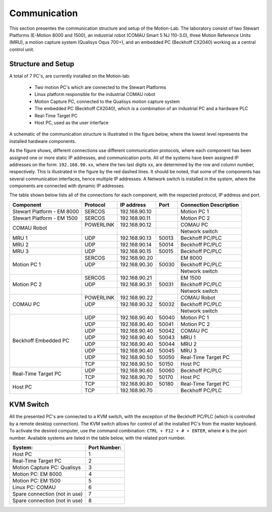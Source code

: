 .. _com:

Communication
#############

This section presentes the communication structure and setup of the Motion-Lab.
The laboratory consist of two Stewart Platforms (E-Motion 8000 and 1500),
an industrial robot (COMAU Smart 5 NJ 110-3.0), three Motion Reference Units (MRU),
a motion capture system (Qualisys Oqus 700+),
and an embedded PC (Beckhoff CX2040) working as a central control unit.

Structure and Setup
-------------------

A total of 7 PC's, are currently installed on the Motion-lab:

    * Two motion PC's which are connected to the Stewart Platforms
    * Linux platform responsible for the industrial COMAU robot
    * Motion Capture PC, connected to the Qualisys motion capture system
    * The embedded PC (Beckhoff CX2040), which is a combination of an industrial PC and a hardware PLC
    * Real-Time Target PC
    * Host PC, used as the user interface

A schematic of the communication structure is illustrated in the figure below, 
where the lowest level represents the installed hardware components.

.. image:: /img/communication_setup_schematic.svg

As the figure shows, different connections use different communication protocols, 
where each component has been assigned one or more static IP addresses, and communication ports. 
All of the systems have been assigned IP addresses on the form: ``192.168.90.xx``, 
where the two last digits ``xx``, are determined by the row and column number, respectively.
This is illustrated in the figure by the red dashed lines. 
It should be noted, that some of the components has several communication interfaces, 
hence multiple IP addresses.
A Network switch is installed in the system, where the components are connected with dynamic IP addresses.

The table shown below lists all of the connections for each component, with the respected protocol, IP address and port.

+---------------------------+----------+--------------+------+-----------------------+
| Component                 | Protocol | IP address   | Port | Connection Description|
+===========================+==========+==============+======+=======================+
| Stewart Platform - EM 8000| SERCOS   | 192.168.90.10|      | Motion PC 1           |
+---------------------------+----------+--------------+------+-----------------------+
| Stewart Platform - EM 1500| SERCOS   | 192.168.90.11|      | Motion PC 2           |
+---------------------------+----------+--------------+------+-----------------------+
| COMAU Robot               | POWERLINK| 192.168.90.12|      | COMAU PC              |
|                           +----------+--------------+------+-----------------------+
|                           |          |              |      | Network switch        |
+---------------------------+----------+--------------+------+-----------------------+
| MRU 1                     | UDP      | 192.168.90.13| 50013| Beckhoff PC/PLC       |
+---------------------------+----------+--------------+------+-----------------------+
| MRU 2                     | UDP      | 192.168.90.14| 50014| Beckhoff PC/PLC       |
+---------------------------+----------+--------------+------+-----------------------+
| MRU 3                     | UDP      | 192.168.90.15| 50015| Beckhoff PC/PLC       |
+---------------------------+----------+--------------+------+-----------------------+
| Motion PC 1               | SERCOS   | 192.168.90.20|      | EM 8000               |
|                           +----------+--------------+------+-----------------------+
|                           | UDP      | 192.168.90.30| 50030| Beckhoff PC/PLC       |
|                           +----------+--------------+------+-----------------------+
|                           |          |              |      | Network switch        |
+---------------------------+----------+--------------+------+-----------------------+
| Motion PC 2               | SERCOS   | 192.168.90.21|      | EM 1500               |
|                           +----------+--------------+------+-----------------------+
|                           | UDP      | 192.168.90.31| 50031| Beckhoff PC/PLC       |
|                           +----------+--------------+------+-----------------------+
|                           |          |              |      | Network switch        |
+---------------------------+----------+--------------+------+-----------------------+
| COMAU PC                  | POWERLINK| 192.168.90.22|      | COMAU Robot           |
|                           +----------+--------------+------+-----------------------+
|                           | UDP      | 192.168.90.32| 50032| Beckhoff PC/PLC       |
|                           +----------+--------------+------+-----------------------+
|                           |          |              |      | Network switch        |
+---------------------------+----------+--------------+------+-----------------------+
| Beckhoff Embedded PC      | UDP      | 192.168.90.40| 50040| Motion PC 1           |
|                           +----------+--------------+------+-----------------------+
|                           | UDP      | 192.168.90.40| 50041| Motion PC 2           |
|                           +----------+--------------+------+-----------------------+
|                           | UDP      | 192.168.90.40| 50042| COMAU PC              |
|                           +----------+--------------+------+-----------------------+
|                           | UDP      | 192.168.90.40| 50043| MRU 1                 |
|                           +----------+--------------+------+-----------------------+
|                           | UDP      | 192.168.90.40| 50044| MRU 2                 |
|                           +----------+--------------+------+-----------------------+
|                           | UDP      | 192.168.90.40| 50045| MRU 3                 |
|                           +----------+--------------+------+-----------------------+
|                           | UDP      | 192.168.90.50| 50050| Real-Time Target PC   |
|                           +----------+--------------+------+-----------------------+
|                           | TCP      | 192.168.90.50| 50150| Host PC               |
+---------------------------+----------+--------------+------+-----------------------+
| Real-Time Target PC       | UDP      | 192.168.90.60| 50060| Beckhoff PC/PLC       |
|                           +----------+--------------+------+-----------------------+
|                           | TCP      | 192.168.90.70| 50170| Host PC               |
+---------------------------+----------+--------------+------+-----------------------+
| Host PC                   | TCP      | 192.168.90.80| 50180| Real-Time Target PC   |
|                           +----------+--------------+------+-----------------------+
|                           | TCP      | 192.168.90.70|      | Beckhoff PC/PLC       |
+---------------------------+----------+--------------+------+-----------------------+


KVM Switch
----------

All the presented PC's are connected to a KVM switch, with the exception of the Beckhoff PC/PLC (which is controlled by a remote desktop connection).
The KVM switch allows for control of all the installed PC's from the master keyboard. 
To activate the desired computer, use the command combination: ``CTRL + F12 + # + ENTER``, where ``#`` is the port number.
Available systems are listed in the table below, with the related port number.

+-------------------------------+--------------+
| System:                       | Port Number: |
+===============================+==============+
| Host PC                       |       1      |
+-------------------------------+--------------+
| Real-Time Target PC           |       2      |
+-------------------------------+--------------+
| Motion Capture PC:  Qualisys  |       3      |
+-------------------------------+--------------+
| Motion PC: EM 8000            |       4      |
+-------------------------------+--------------+
| Motion PC: EM 1500            |       5      |
+-------------------------------+--------------+
| Linux PC:  COMAU              |       6      |
+-------------------------------+--------------+
| Spare connection (not in use) |       7      |
+-------------------------------+--------------+
| Spare connection (not in use) |       8      |
+-------------------------------+--------------+
